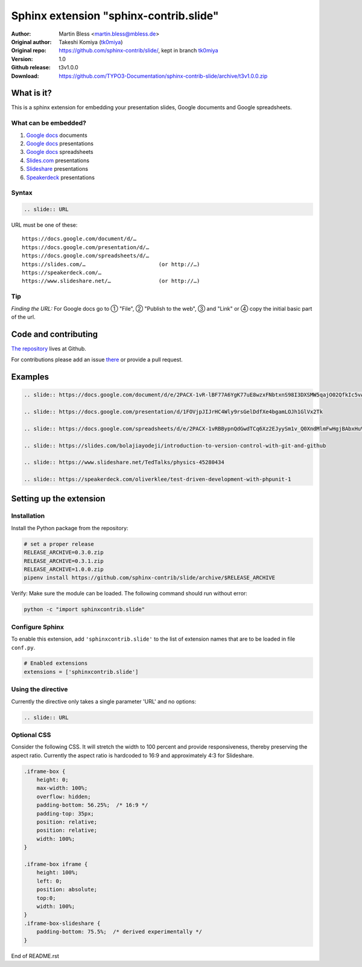 =======================================
Sphinx extension "sphinx-contrib.slide"
=======================================

:Author:          Martin Bless <martin.bless@mbless.de>
:Original author: Takeshi Komiya (`tk0miya <https://github.com/tk0miya>`_)
:Original repo:   https://github.com/sphinx-contrib/slide/, kept in branch
                  `tk0miya
                  <https://github.com/TYPO3-Documentation/sphinx-contrib-slide/tree/tk0miya>`__

:Version:         1.0
:Github release:  t3v1.0.0
:Download:        https://github.com/TYPO3-Documentation/sphinx-contrib-slide/archive/t3v1.0.0.zip

What is it?
===========

This is a sphinx extension for embedding your presentation slides, Google
documents and Google spreadsheets.

What can be embedded?
---------------------

#. `Google docs <https://docs.google.com/>`_ documents
#. `Google docs`_ presentations
#. `Google docs`_ spreadsheets
#. `Slides.com <https://slides.com/>`_ presentations
#. `Slideshare <https://www.slideshare.net/>`_ presentations
#. `Speakerdeck <https://speakerdeck.com/>`_ presentations

Syntax
------

.. code-block:: rst

   .. slide:: URL

URL must be one of these::

   https://docs.google.com/document/d/…
   https://docs.google.com/presentation/d/…
   https://docs.google.com/spreadsheets/d/…
   https://slides.com/…                       (or http://…)
   https://speakerdeck.com/…
   https://www.slideshare.net/…               (or http://…)

Tip
---

*Finding the URL:* For Google docs go to ① "File", ② "Publish to the web",
③ and "Link" or ④ copy the initial basic part of the url.


Code and contributing
=====================

`The repository
<https://github.com/TYPO3-Documentation/sphinx-contrib-slide>`__ lives at
Github.

For contributions please add an issue `there
<https://github.com/TYPO3-Documentation/sphinx-contrib-slide/issues>`_ or
provide a pull request.


Examples
========

.. code-block:: rst

   .. slide:: https://docs.google.com/document/d/e/2PACX-1vR-lBF77A6YgK77uE8wzxFNbtxnS98I3DXSMW5qajO02QfkIc5vAdi10_iJMvXAmPJvv2Sedo_HllHE/pub

   .. slide:: https://docs.google.com/presentation/d/1FOVjpJIJrHC4Wly9rsGelDdfXe4bgamLOJh1GlVx2Tk

   .. slide:: https://docs.google.com/spreadsheets/d/e/2PACX-1vRBBypnQdGwdTCq6Xz2EJyySm1v_Q0XndMlmFwHgjBAbxHuVQGNgch3qr9neSX66GjSAA_x8tZldqD5/pubhtml

   .. slide:: https://slides.com/bolajiayodeji/introduction-to-version-control-with-git-and-github

   .. slide:: https://www.slideshare.net/TedTalks/physics-45280434

   .. slide:: https://speakerdeck.com/oliverklee/test-driven-development-with-phpunit-1


Setting up the extension
========================

Installation
------------

Install the Python package from the repository:

.. code-block:: shell

   # set a proper release
   RELEASE_ARCHIVE=0.3.0.zip
   RELEASE_ARCHIVE=0.3.1.zip
   RELEASE_ARCHIVE=1.0.0.zip
   pipenv install https://github.com/sphinx-contrib/slide/archive/$RELEASE_ARCHIVE

Verify: Make sure the module can be loaded. The following command should run
without error:

.. code-block:: shell

   python -c "import sphinxcontrib.slide"


Configure Sphinx
----------------

To enable this extension, add ``'sphinxcontrib.slide'`` to the list of
extension names that are to be loaded in file ``conf.py``.

.. code-block:: python

   # Enabled extensions
   extensions = ['sphinxcontrib.slide']


Using the directive
-------------------

Currently the directive only takes a single parameter 'URL' and no options:

.. code-block:: rst

   .. slide:: URL



Optional CSS
------------

Consider the following CSS. It will stretch the width to 100 percent and
provide responsiveness, thereby preserving the aspect ratio. Currently the
aspect ratio is hardcoded to 16:9 and approximately 4:3 for Slideshare.

.. code-block::

   .iframe-box {
       height: 0;
       max-width: 100%;
       overflow: hidden;
       padding-bottom: 56.25%;  /* 16:9 */
       padding-top: 35px;
       position: relative;
       position: relative;
       width: 100%;
   }

   .iframe-box iframe {
       height: 100%;
       left: 0;
       position: absolute;
       top:0;
       width: 100%;
   }
   .iframe-box-slideshare {
       padding-bottom: 75.5%;  /* derived experimentally */
   }


End of README.rst